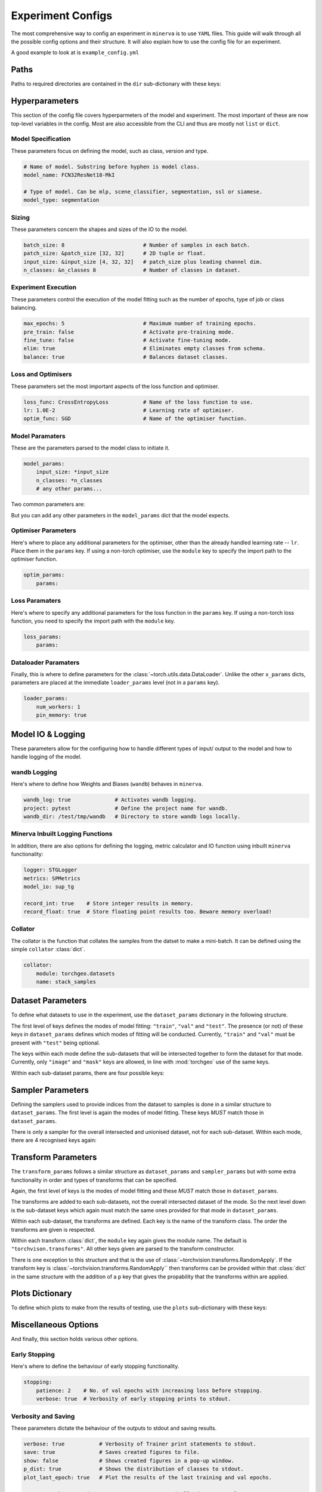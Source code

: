 Experiment Configs
==================

The most comprehensive way to config an experiment in ``minerva`` is to use ``YAML`` files.
This guide will walk through all the possible config options and their structure.
It will also explain how to use the config file for an experiment.

A good example to look at is ``example_config.yml``

.. code-block:: yaml
    :caption: The ``example_config.yml`` demonstrating how to construct a master config to define an experiment in ``minerva``.

    ---
    #       *       *    __  ________   ____________ _    _____
    #   *        *      /  |/  /  _/ | / / ____/ __ \ |  / /   |  *           *
    #       *          / /|_/ // //  |/ / __/ / /_/ / | / / /| |     *
    #   *       *     / /  / // // /|  / /___/ _, _/| |/ / ___ |               *
    #    *           /_/  /_/___/_/ |_/_____/_/ |_| |___/_/  |_|     *   *
    #
    #                          EXAMPLE MASTER CONFIG FILE
    #
    # === PATHS ===================================================================
    dir:
        data: tests/tmp/data
        configs:
            data_config: Chesapeake7.yml
            imagery_config: NAIP.yml
        results: tests/tmp/results
        cache: tests/tmp/cache

    # === HYPERPARAMETERS =========================================================
    # ---+ Model Specification +---------------------------------------------------
    # Name of model. Substring before hyphen is model class.
    model_name: FCN32ResNet18-MkI

    # Type of model. Can be mlp, scene_classifier, segmentation, ssl or siamese.
    model_type: segmentation

    # ---+ Sizing +----------------------------------------------------------------
    batch_size: 8                         # Number of samples in each batch.
    patch_size: &patch_size [32, 32]      # 2D tuple or float.
    input_size: &input_size [4, 32, 32]   # patch_size plus leading channel dim.
    n_classes: &n_classes 8               # Number of classes in dataset.

    # ---+ Loss and Optimisers +---------------------------------------------------
    loss_func: CrossEntropyLoss           # Name of the loss function to use.
    lr: 1.0E-2                            # Learning rate of optimiser.
    optim_func: SGD                       # Name of the optimiser function.

    # ---+ Miscellaneous +---------------------------------------------------------
    max_epochs: 5                         # Maximum number of training epochs.
    sample_pairs: false                   # Activates Siamese paired sampling.
    elim: true                            # Eliminates empty classes from schema.
    balance: true                         # Balances dataset classes.
    pre_train: false                      # Activate pre-training mode.
    fine_tune: false                      # Activate fine-tuning mode.

    # ---+ Model Parameters +------------------------------------------------------
    model_params:
        input_size: *input_size
        n_classes: *n_classes
        # any other params...

    # ---+ Optimiser Parameters +--------------------------------------------------
    optim_params:
        params:

    # ---+ Loss Function Parameters +----------------------------------------------
    loss_params:
        params:

    # ---+ Dataloader Parameters +-------------------------------------------------
    loader_params:
        num_workers: 1
        pin_memory: true

    # === MODEL IO & LOGGING ======================================================
    # ---+ wandb Logging +---------------------------------------------------------
    wandb_log: true              # Activates wandb logging.
    project: pytest              # Define the project name for wandb.
    wandb_dir: /test/tmp/wandb   # Directory to store wandb logs locally.

    # ---+ Minerva Inbuilt Logging Functions +-------------------------------------
    logger: STGLogger
    metrics: SPMetrics
    model_io: sup_tg

    record_int: true    # Store integer results in memory.
    record_float: true  # Store floating point results too. Beware memory overload!

    # ---+ Collator +--------------------------------------------------------------
    collator:
        module: torchgeo.datasets
        name: stack_samples

    # === DATASET PARAMETERS ======================================================
    dataset_params:
        # Training Dataset
        train:
            image:
                images_1:
                    module: minerva.datasets
                    name: TstImgDataset
                    root: test_images
                    params:
                        res: 1.0

                image2:
                    module: minerva.datasets
                    name: TstImgDataset
                    root: test_images
                    params:
                        res: 1.0

            mask:
                module: minerva.datasets
                name: TstMaskDataset
                root: test_lc
                params:
                    res: 1.0

        # Validation Dataset
        val:
            image:
                module: minerva.datasets
                name: TstImgDataset
                root: test_images
                params:
                    res: 1.0

            mask:
                module: minerva.datasets
                name: TstMaskDataset
                root: test_lc
                params:
                    res: 1.0

        # Test Dataset
        test:
            image:
                module: minerva.datasets
                name: TstImgDataset
                root: test_images
                params:
                    res: 1.0

            mask:
                module: minerva.datasets
                name: TstMaskDataset
                root: test_lc
                params:
                    res: 1.0

    # === SAMPLER PARAMETERS ======================================================
    sampler_params:
        # Training Dataset Sampler
        train:
            module: torchgeo.samplers
            name: RandomGeoSampler
            roi: false
            params:
                size: *patch_size
                length: 120

        # Validation Dataset Sampler
        val:
            module: torchgeo.samplers
            name: RandomGeoSampler
            roi: false
            params:
                size: *patch_size
                length: 32

        # Test Dataset Sampler
        test:
            module: torchgeo.samplers
            name: RandomGeoSampler
            roi: false
            params:
                size: *patch_size
                length: 32

    # === TRANSFORM PARAMETERS ====================================================
    transform_params:
        # Training Dataset Transforms
        train:
            image: false
            mask: false

        # Validation Dataset Transforms
        val:
            image: false
            mask: false

        # Test Dataset Transforms
        test:
            image: false
            mask: false

    # === PLOTTING OPTIONS ========================================================
    plots:
        History: true   # Plot of the training and validation metrics over epochs.
        CM: true        # Confusion matrix.
        Pred: true      # Pie chart of the distribution of the predicted classes.
        ROC: true       # Receiver Operator Characteristics for each class.
        micro: true     # Include micro averaging in ROC plot.
        macro: true     # Include macro averaging in ROC plot.
        Mask: true      # Plot predicted masks against ground truth and imagery.

    # === MISCELLANEOUS OPTIONS ===================================================
    # ---+ Early Stopping +--------------------------------------------------------
    stopping:
        patience: 2    # No. of val epochs with increasing loss before stopping.
        verbose: true  # Verbosity of early stopping prints to stdout.

    # ---+ Verbosity and Saving +--------------------------------------------------
    verbose: true           # Verbosity of Trainer print statements to stdout.
    save: true              # Saves created figures to file.
    show: false             # Shows created figures in a pop-up window.
    p_dist: true            # Shows the distribution of classes to stdout.
    plot_last_epoch: true   # Plot the results of the last training and val epochs.

    # opt to ask at runtime; auto or True to automatically do so; or False,
    # None etc to not
    save_model: true

    # ---+ Other +-----------------------------------------------------------------
    # opt to ask at runtime; auto or True to automatically do so; or False,
    # None etc to not
    run_tensorboard: false
    calc_norm: false


Paths
-----

Paths to required directories are contained in the ``dir`` sub-dictionary with these keys:

.. code-block:: yaml
    :caption: Example ``dir`` dictionary describing the paths to directories needed in experiment.

    dir:
        data: tests/tmp/data
        configs:
            data_config: Chesapeake7.yml
            imagery_config: NAIP.yml
        results: tests/tmp/results
        cache: tests/tmp/cache


.. py:data:: data

    Path to the data directory where the input data is stored within. Can be relative or absolute.
    Either defined as a string or a list of sequencial levels describing the path.

    :type: str | list


.. py:data:: cache

    Path to the cache directory storing dataset manifests and a place to output the latest / best version
    of a model. Can be relative or absolute. Either defined as a string or a list of sequencial levels
    describing the path.

    :type: str | list


.. py:data:: results

    Path to the results directory where the results from all experiments will be stored.
    Can be relative or absolute. Either defined as a string or a list of sequencial levels
    describing the path.

    :type: str | list


.. py:data:: configs

    Dictionary with two keys giving the paths to the auxillary configs:
    ``imagery_config`` and ``data_config``.

    :type: dict


Hyperparameters
---------------

This section of the config file covers hyperparmeters of the model and experiment.
The most important of these are now top-level variables in the config.
Most are also accessible from the CLI and thus are mostly not ``list`` or ``dict``.

Model Specification
^^^^^^^^^^^^^^^^^^^

These parameters focus on defining the model, such as class, version and type.

.. code-block:: yaml

    # Name of model. Substring before hyphen is model class.
    model_name: FCN32ResNet18-MkI

    # Type of model. Can be mlp, scene_classifier, segmentation, ssl or siamese.
    model_type: segmentation

.. py:data:: model_name

    Name of the model. Should take the form ``{class_name}-{version}`` where ``class_name``
    is a :class:`~minerva.models.MinervaModel` class name and ``version`` is any string that can be used
    to differeniate version numbers of models and will be included in the ``exp_name`` used for results.

    :type: str


.. py:data:: model_type

    Type of model. Should be either ``"segmentation"``, ``"scene_classifier"``, ``"mlp"`` or ``"ssl"``.

    :type: str
    :value: "scene_classifier"


Sizing
^^^^^^

These parameters concern the shapes and sizes of the IO to the model.

.. code-block:: yaml

    batch_size: 8                         # Number of samples in each batch.
    patch_size: &patch_size [32, 32]      # 2D tuple or float.
    input_size: &input_size [4, 32, 32]   # patch_size plus leading channel dim.
    n_classes: &n_classes 8               # Number of classes in dataset.

.. py:data:: batch_size

    Number of samples in each batch.

    :type: int

.. py:data:: patch_size

    Define the shape of the patches in the dataset.

    :type: Tuple[int, int]

.. py:data:: input_size

    The :data:`patch_size` plus the leading channel dimension.

    :type: Tuple[int, int, int]

.. py:data:: n_classes

    Number of possible classes in the dataset.

    :type: int


Experiment Execution
^^^^^^^^^^^^^^^^^^^^

These parameters control the execution of the model fitting
such as the number of epochs, type of job or class balancing.

.. code-block:: yaml

    max_epochs: 5                         # Maximum number of training epochs.
    pre_train: false                      # Activate pre-training mode.
    fine_tune: false                      # Activate fine-tuning mode.
    elim: true                            # Eliminates empty classes from schema.
    balance: true                         # Balances dataset classes.


.. py:data:: max_epochs

    Maximum number of epochs of training and validation.

    :type: int
    :value: 5

.. py:data:: pre_train

    Defines this as a pre-train experiment. In this case, the backbone of the model will be saved
    to the cache at the end of training.

    :type: bool
    :value: False


.. py:data:: fine_tune

    Defines this as a fine-tuning experiment.

    :type: bool
    :value: False

.. py:data:: elim

    Will eliminate classes that have no samples in and reorder the class labels so they
    still run from ``0`` to ``n-1`` classes where ``n`` is the reduced number of classes.
    ``minerva`` ensures that labels are converted between the old and new schemes seamlessly.

    :type: bool
    :value: False


.. py:data:: balance

    Activates class balancing. For ``model_type="scene_classifer"`` or ``model_type="mlp"``,
    over and under sampling will be used. For ``model_type="segmentation"``, class weighting will be
    used on the loss function.

    :type: bool
    :value: False

Loss and Optimisers
^^^^^^^^^^^^^^^^^^^
These parameters set the most important aspects of the loss function and optimiser.

.. code-block:: yaml

    loss_func: CrossEntropyLoss           # Name of the loss function to use.
    lr: 1.0E-2                            # Learning rate of optimiser.
    optim_func: SGD                       # Name of the optimiser function.


.. py:data:: loss_func

    Name of the loss function to use.

    :type: str

.. py:data:: lr

    Learning rate of the optimiser

    :type: float

.. py:data:: optim_func

    Name of the optimiser function.

    :type: str


Model Paramaters
^^^^^^^^^^^^^^^^
These are the parameters parsed to the model class to initiate it.

.. code-block:: yaml

    model_params:
        input_size: *input_size
        n_classes: *n_classes
        # any other params...

Two common parameters are:

.. py:data:: input_size
    :noindex:

    Shape of the input to the model. Typically in CxHxW format.
    Should align with the values given for ``patch_size``.

    :type: list

.. py:data:: n_classes
    :noindex:

    Number of possible classes to predict in output.
    Best to parse :data:`n_classes` using ``*n_classes``.

    :type: int

But you can add any other parameters in the ``model_params`` dict that the model expects.

Optimiser Parameters
^^^^^^^^^^^^^^^^^^^^

Here's where to place any additional parameters for the optimiser,
other than the already handled learning rate -- ``lr``. Place them in the ``params`` key.
If using a non-torch optimiser, use the ``module`` key to specify the import path to the optimiser function.

.. code-block:: yaml

    optim_params:
        params:


Loss Paramaters
^^^^^^^^^^^^^^^

Here's where to specify any additional parameters for the loss function in the ``params`` key.
If using a non-torch loss function, you need to specify the import path
with the ``module`` key.

.. code-block:: yaml

    loss_params:
        params:

Dataloader Paramaters
^^^^^^^^^^^^^^^^^^^^^

Finally, this is where to define parameters for the
:class:`~torch.utils.data.DataLoader`. Unlike the other ``x_params`` dicts,
parameters are placed at the immediate ``loader_params`` level (not in a ``params`` key).

.. code-block:: yaml

    loader_params:
        num_workers: 1
        pin_memory: true


Model IO & Logging
------------------

These parameters allow for the configuring how to handle different types of
input/ output to the model and how to handle logging of the model.

wandb Logging
^^^^^^^^^^^^^

Here's where to define how Weights and Biases (``wandb``) behaves in ``minerva``.

.. code-block:: yaml

    wandb_log: true              # Activates wandb logging.
    project: pytest              # Define the project name for wandb.
    wandb_dir: /test/tmp/wandb   # Directory to store wandb logs locally.


Minerva Inbuilt Logging Functions
^^^^^^^^^^^^^^^^^^^^^^^^^^^^^^^^^

In addition, there are also options for defining the logging, metric calculator
and IO function using inbuilt ``minerva`` functionality:

.. code-block:: yaml

    logger: STGLogger
    metrics: SPMetrics
    model_io: sup_tg

    record_int: true    # Store integer results in memory.
    record_float: true  # Store floating point results too. Beware memory overload!


.. py:data:: logger
    :noindex:

    Specify the logger to use. Must be the name of a :class:`~minerva.logger.MinervaLogger` class
    within :mod:`logger`.

    :type: str


.. py:data:: metrics
    :noindex:

    Specify the metric logger to use. Must be the name of a :class:`~minerva.metrics.MinervaMetrics` class
    within :mod:`metrics`.

    :type: str


.. py:data:: model_io

    Specify the IO function to use to handle IO for the model during fitting. Must be the name
    of a function within :mod:`modelio`.

    :type: str


.. py:data:: record_int

    Store the integer results of each epoch in memory such the predictions, ground truth etc.

    :type: bool


.. py:data:: record_float

    Store the floating point results of each epoch in memory such as the raw predicted probabilities.

    .. warning::
        Could cause a memory overload issue with large datasets or systems with small RAM capacity.


Collator
^^^^^^^^

The collator is the function that collates the samples from the datset to make a mini-batch. It can be
defined using the simple ``collator`` :class:`dict`.

.. code-block:: yaml

    collator:
        module: torchgeo.datasets
        name: stack_samples


.. py:data:: module
    :noindex:

    Name of module that collator function can be imported from.

    :type: str


.. py:data:: name
    :noindex:

    Name of collator function.

    :type: str


Dataset Parameters
------------------

To define what datasets to use in the experiment, use the ``dataset_params`` dictionary in the following structure.

.. code-block:: yaml
    :caption: Example ``dataset_params`` defining train, validation and test datasets with image and mask sub-datasets.

    dataset_params:
    # Training Dataset
    train:
        image:
            module: torchgeo.datasets
            name: NAIP
            root: NAIP/NAIP 2013/Train
            params:
                res: 1.0
        mask:
            module: torchgeo.datasets
            name: Chesapeake13
            root: Chesapeake13
            params:
                res: 1.0
                download: False
                checksum: False

    # Validation Dataset
    val:
        image:
            module: torchgeo.datasets
            name: NAIP
            root: NAIP/NAIP 2013/Validation
            params:
                res: 1.0
        mask:
            module: torchgeo.datasets
            name: Chesapeake13
            root: Chesapeake13
            params:
                res: 1.0
                download: False

    # Test Dataset
    test:
        image:
            module: torchgeo.datasets
            name: NAIP
            root: NAIP/NAIP 2013/Test
            params:
                res: 1.0
        mask:
            module: torchgeo.datasets
            name: Chesapeake13
            root: Chesapeake13
            params:
                res: 1.0
                download: False


The first level of keys defines the modes of model fitting: ``"train"``, ``"val"`` and ``"test"``.
The presence (or not) of these keys in ``dataset_params`` defines which modes of fitting will be conducted.
Currently, ``"train"`` and ``"val"`` must be present with ``"test"`` being optional.

The keys within each mode define the sub-datasets that will be intersected together to form
the dataset for that mode. Currently, only ``"image"`` and ``"mask"`` keys are allowed, in line with
:mod:`torchgeo` use of the same keys.

Within each sub-dataset params, there are four possible keys:

.. py:data:: module

    Defines the module the dataset class is in.

    :type: str
    :value: "torchgeo.datasets"


.. py:data:: name

    Name of the dataset class that is within ``module``.

    :type: str


.. py:data:: root

    Path from the data directory (given in ``dir["data"]``) to the directory containing the sub-dataset data.

    :type: str


.. py:data:: params

    Arguments to the dataset class (excluding ``root``).

    :type: Dict[str, Any]


Sampler Parameters
------------------

Defining the samplers used to provide indices from the dataset to samples is done in a
similar structure to ``dataset_params``. The first level is again the modes of model fitting.
These keys *MUST* match those in ``dataset_params``.

.. code-block:: yaml
    :caption: Exampler ``sampler_params``.

    sampler_params:
        # Training Dataset Sampler
        train:
            module: torchgeo.samplers
            name: RandomGeoSampler
            roi: False
            params:
                size: 224
                length: 96000

        # Validation Dataset Sampler
        val:
            module: torchgeo.samplers
            name: RandomGeoSampler
            roi: False
            params:
                size: 224
                length: 3200

        # Test Dataset Sampler
        test:
            module: torchgeo.samplers
            name: RandomGeoSampler
            roi: False
            params:
                size: 224
                length: 9600


There is only a sampler for the overall intersected and unionised dataset, not for each sub-dataset.
Within each mode, there are 4 recognised keys again:


.. py:data:: module
    :noindex:

    Module name that the sampler class resides in.

    :type: str


.. py:data:: name
    :noindex:

    Name of sampler class within ``module``.

    :type: str


.. py:data:: roi

    Region-of-interest. Providing ``False`` uses dataset ROI. Else, one can provide a 6-element :class:`tuple`
    in the order ``minx``, ``maxx``, ``miny``, ``maxy``, ``mint`` and ``maxt`` that defines a reduced area
    to sample from that are within the dataset ROI.

    :type: Literal[False] | Tuple[float, float, float, float, float, float]


.. py:data:: params
    :noindex:

    Arguments to sampler constructor (excluding ROI).

    :type: dict


Transform Parameters
--------------------

The ``transform_params`` follows a similar structure as ``dataset_params`` and ``sampler_params`` but with
some extra functionality in order and types of transforms that can be specified.

Again, the first level of keys is the modes of model fitting and these *MUST* match those in ``dataset_params``.

.. code-block:: yaml
    :caption: Example ``transform_params``.

    transform_params:
        # Training Dataset Transforms
        train:
            image:
                Normalise:
                    module: minerva.transforms
                    norm_value: 255
                RandomHorizontalFlip:
                    module: torchvision.transforms
                RandomVerticalFlip:
                    module: torchvision.transforms
                RandomResizedCrop:
                    module: torchvision.transforms
                    size: 224
                GaussianBlur:
                    module: torchvision.transforms
                    kernel_size: 25

        # Validation Dataset Transforms
        val:
            image:
                Normalise:
                    module: minerva.transforms
                    norm_value: 255
                RandomHorizontalFlip:
                    module: torchvision.transforms
                RandomVerticalFlip:
                    module: torchvision.transforms
                RandomResizedCrop:
                    module: torchvision.transforms
                    size: 224
                GaussianBlur:
                    module: torchvision.transforms
                    kernel_size: 25


The transforms are added to each sub-datasets, not the overall intersected dataset of the mode.
So the next level down is the sub-dataset keys which again must match the same ones provided for that
mode in ``dataset_params``.

Within each sub-dataset, the transforms are defined. Each key is the name of the transform class.
The order the transforms are given is respected.

Within each transform :class:`dict`, the ``module`` key again gives the module name.
The default is ``"torchvison.transforms"``. All other keys given are parsed to the transform constructor.

There is one exception to this structure and that is the use of :class:`~torchvision.transforms.RandomApply`.
If the transform key is :class:`~torchvision.transforms.RandomApply`` then transforms can be provided within that :class:`dict` in the same
structure with the addition of a ``p`` key that gives the propability that the transforms within are applied.


Plots Dictionary
----------------

To define which plots to make from the results of testing, use the ``plots`` sub-dictionary with these keys:

.. code-block:: yaml
    :caption: Example ``plots`` dictionary.

    plots:
        History: True
        CM: False
        Pred: False
        ROC: False
        micro: False
        macro: True
        Mask: False

.. py:data:: History

    Plot a graph of the model history. By default, this will plot a graph of any metrics with
    keys containing ``"train"`` or ``"val"``.

    :type: bool


.. py:data:: CM

    Plots a confusion matrix.

    :type: bool


.. py:data:: Pred

    Plots a pie chart of the relative sizes of the classes within the predictions from the model.

    :type: bool


.. py:data:: ROC

    Plots a *Receiver over Operator Curve* (ROC) including *Area Under Curve* (AUC) scores.

    :type: bool


.. py:data:: micro

    Only used with ``ROC=True``. ROC plot includes micro-average ROC.

    .. warning::
        Adding this plot can be very computationally and memory intensive.
        Avoid use with large datasets!

    :type: bool


.. py:data:: macro

    Only used with ``ROC=True``. ROC plot includes macro-average ROC.

    :type: bool


.. py:data:: Mask

    Plots a comparison of predicted segmentation masks, the ground truth
    and original RGB imagery from a random selection of samples put to the model.

    :type: bool


Miscellaneous Options
---------------------

And finally, this section holds various other options.

Early Stopping
^^^^^^^^^^^^^^

Here's where to define the behaviour of early stopping functionality.

.. code-block:: yaml

    stopping:
        patience: 2    # No. of val epochs with increasing loss before stopping.
        verbose: true  # Verbosity of early stopping prints to stdout.

.. py:data:: stopping

    Dictionary to hold the parameters defining the early stopping functionality.
    If no dictionary is given, it is assumed that there will be no early stopping.

    :type: dict


.. py:data:: patience

    Number of validation epochs with increasing loss from
    the lowest recorded validation loss before stopping the experiment.

    :type: int

.. py:data:: verbose
    :noindex:

    Verbosity of the early stopping prints to stdout.

    :type: bool


Verbosity and Saving
^^^^^^^^^^^^^^^^^^^^

These parameters dictate the behaviour of the outputs to stdout and saving results.

.. code-block:: yaml

    verbose: true           # Verbosity of Trainer print statements to stdout.
    save: true              # Saves created figures to file.
    show: false             # Shows created figures in a pop-up window.
    p_dist: true            # Shows the distribution of classes to stdout.
    plot_last_epoch: true   # Plot the results of the last training and val epochs.

    # opt to ask at runtime; auto or True to automatically do so; or False,
    # None etc to not
    save_model: true

.. py:data:: verbose

    Verbosity of :class:`~trainer.Trainer` prints to stdout.

    :type: bool


.. py:data:: save

    Whether to save plots created to file or not.

    :type: bool
    :value: True


.. py:data:: show

    Whether to show plots created in a window or not.

    .. warning::
        Do not use with a terminal-less operation, e.g. SLURM.

    :type: bool
    :value: False


.. py:data:: p_dist

    Whether to print the distribution of classes within the data to ``stdout``.

    :type: bool
    :value: False


.. py:data:: plot_last_epoch

    Whether to plot the results from the final validation epoch.

    :type: bool
    :value: False

.. py:data:: save_model

    Whether to save the model at end of testing. Must be ``True``, ``False`` or ``"auto"``.
    Setting ``"auto"`` will automatically save the model to file.
    ``True`` will ask the user whether to or not at runtime.
    ``False`` will not save the model and will not ask the user at runtime.

    :type: str | bool
    :value: False

Other
^^^^^

All other options belong in this section.

.. code-block:: yaml

    # opt to ask at runtime; auto or True to automatically do so; or False,
    # None etc to not
    run_tensorboard: false
    calc_norm: false

.. py:data:: run_tensorboard

    Whether to run the Tensorboard logs at end of testing. Must be ``True``, ``False`` or ``"auto"``.
    Setting ``"auto"`` will automatically locate and run the logs on a local browser.
    ``True`` will ask the user whether to or not at runtime.
    ``False`` will not save the model and will not ask the user at runtime.

    :type: str | bool
    :value: False

.. py:data:: calc_norm

    *Depreciated*: Calculates the gradient norms.

    :type: bool
    :value: False
